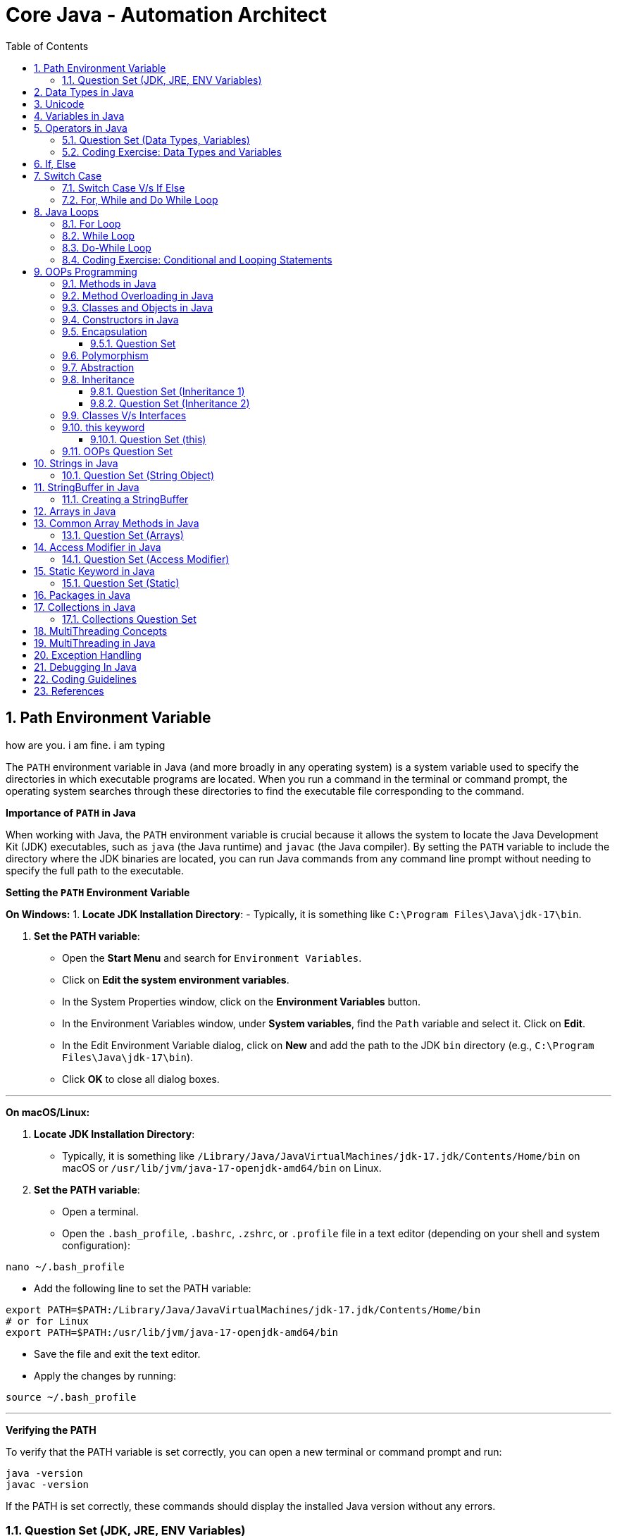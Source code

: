 = Core Java - Automation Architect
:toc: right
:toclevels: 5
:sectnums: 5

##############################################

== Path Environment Variable

how are you. i am fine. i am typing


The `PATH` environment variable in Java (and more broadly in any operating system) is a system variable used to specify the directories in which executable programs are located. When you run a command in the terminal or command prompt, the operating system searches through these directories to find the executable file corresponding to the command.

*Importance of `PATH` in Java*

When working with Java, the `PATH` environment variable is crucial because it allows the system to locate the Java Development Kit (JDK) executables, such as `java` (the Java runtime) and `javac` (the Java compiler). By setting the `PATH` variable to include the directory where the JDK binaries are located, you can run Java commands from any command line prompt without needing to specify the full path to the executable.

*Setting the `PATH` Environment Variable*

*On Windows:*
1. *Locate JDK Installation Directory*:
- Typically, it is something like `C:\Program Files\Java\jdk-17\bin`.

2. *Set the PATH variable*:
- Open the *Start Menu* and search for `Environment Variables`.
- Click on *Edit the system environment variables*.
- In the System Properties window, click on the *Environment Variables* button.
- In the Environment Variables window, under *System variables*, find the `Path` variable and select it. Click on *Edit*.
- In the Edit Environment Variable dialog, click on *New* and add the path to the JDK `bin` directory (e.g., `C:\Program Files\Java\jdk-17\bin`).
- Click *OK* to close all dialog boxes.

---

*On macOS/Linux:*

1. *Locate JDK Installation Directory*:
- Typically, it is something like `/Library/Java/JavaVirtualMachines/jdk-17.jdk/Contents/Home/bin` on macOS or `/usr/lib/jvm/java-17-openjdk-amd64/bin` on Linux.

2. *Set the PATH variable*:
- Open a terminal.
- Open the `.bash_profile`, `.bashrc`, `.zshrc`, or `.profile` file in a text editor (depending on your shell and system configuration):
```sh
nano ~/.bash_profile
```
- Add the following line to set the PATH variable:
```sh
export PATH=$PATH:/Library/Java/JavaVirtualMachines/jdk-17.jdk/Contents/Home/bin
# or for Linux
export PATH=$PATH:/usr/lib/jvm/java-17-openjdk-amd64/bin
```
- Save the file and exit the text editor.
- Apply the changes by running:
```sh
source ~/.bash_profile
```

---

*Verifying the PATH*

To verify that the PATH variable is set correctly, you can open a new terminal or command prompt and run:
----
java -version
javac -version
----
If the PATH is set correctly, these commands should display the installed Java version without any errors.

=== Question Set (JDK, JRE, ENV Variables)

1. *What does the PATH environment variable do?*
- A) Specifies the maximum memory allocation for the operating system.
- B) Stores the location of executables to be used from the command line.
- C) Defines the network configuration settings.
- D) Sets the default file permissions.

2. *What is the primary purpose of the CLASSPATH environment variable in Java?*
- A) To specify the maximum heap size for Java applications.
- B) To locate the Java Development Kit (JDK).
- C) To locate the classes and libraries required by Java programs.
- D) To store the user’s personal settings for Java applications.

3. *Which of the following statements about bytecode is correct?*
- A) Bytecode is the machine code for the Java Virtual Machine (JVM).
- B) Bytecode is the source code written by the programmer.
- C) Bytecode is the binary code executed directly by the operating system.
- D) Bytecode is used only for JavaScript programs.

4. *What is included in the Java Development Kit (JDK)?*
- A) Only the Java Runtime Environment (JRE).
- B) The JRE, development tools, and libraries for Java development.
- C) Only the Java Virtual Machine (JVM).
- D) Only the Java API documentation.

5. *What is the role of the Java Runtime Environment (JRE)?*
- A) To compile Java source code into bytecode.
- B) To provide libraries, Java Virtual Machine (JVM), and other components to run Java applications.
- C) To develop and debug Java applications.
- D) To edit Java source code files.

##############################################

== Data Types in Java

image::java-data-types.png[]
---

*Primitive Data Types*

1. *byte*:
- Example: `byte b = 100;`
- Range: -128 to 127

2. *short*:
- Example: `short s = 10000;`
- Range: -32,768 to 32,767

3. *int*:
- Example: `int i = 100000;`
- Range: -2^31 to 2^31-1

4. *long*:
- Example: `long l = 100000L;`
- Range: -2^63 to 2^63-1

5. *float*:
- Example: `float f = 234.5f;`
- Range: Approximately ±3.40282347E+38F (6-7 significant decimal digits)

6. *double*:
- Example: `double d = 123.4;`
- Range: Approximately ±1.79769313486231570E+308 (15 significant decimal digits)

7. *char*:
- Example: `char c = 'A';`
- Range: 0 to 65,535 (unsigned)

8. *boolean*:
- Example: `boolean b = true;`
- Values: `true` or `false`

[source, java]
----
public class PrimitiveDataTypes {
    public static void main(String[] args) {
        // byte example
        byte byteVar = 100;
        System.out.println("byte value: " + byteVar);

        // short example
        short shortVar = 10000;
        System.out.println("short value: " + shortVar);

        // int example
        int intVar = 100000;
        System.out.println("int value: " + intVar);

        // long example
        long longVar = 100000L;
        System.out.println("long value: " + longVar);

        // float example
        float floatVar = 234.5f;
        System.out.println("float value: " + floatVar);

        // double example
        double doubleVar = 123.4;
        System.out.println("double value: " + doubleVar);

        // char example
        char charVar = 'A';
        System.out.println("char value: " + charVar);

        // boolean example
        boolean booleanVar = true;
        System.out.println("boolean value: " + booleanVar);
    }
}

----





== Unicode

[source, java]
----
public class UnicodeExample {
    public static void main(String[] args) {
        // Initializing Unicode characters using their code points
        char letterA = '\u0041'; // Unicode for 'A'
        char letterB = '\u0042'; // Unicode for 'B'
        char smileyFace = '\u263A'; // Unicode for '☺'

        // Printing Unicode characters
        System.out.println("Unicode Character \\u0041: " + letterA);
        System.out.println("Unicode Character \\u0042: " + letterB);
        System.out.println("Unicode Character \\u263A: " + smileyFace);

        // Printing Unicode code points
        System.out.println("Code Point of " + letterA + ": " + (int) letterA);
        System.out.println("Code Point of " + letterB + ": " + (int) letterB);
        System.out.println("Code Point of " + smileyFace + ": " + (int) smileyFace);

        // Using Unicode characters in strings
        String greeting = "Hello " + letterA + letterB + smileyFace + "!";
        System.out.println(greeting);

        // Unicode characters in a loop
        System.out.println("Looping through Unicode characters:");
        for (char ch = '\u0041'; ch <= '\u0045'; ch++) {
            System.out.println("Unicode Character: " + ch + " Code Point: " + (int) ch);
        }
    }
}

----

---

*Non-Primitive Data Types*

1. *String*:
- Example: `String str = "Hello, World!";`
- Strings are sequences of characters.

2. *Array*:
- Example: `int[] arr = {1, 2, 3, 4, 5};`
- Arrays can hold multiple values of the same type.

3. *Class*:

4. *Interface*:

5. *Enum*:

== Variables in Java

In Java, a variable is a container that holds data that can be changed during the execution of a program. Variables are fundamental to Java programming and are used to store information that your Java program manipulates. Each variable in Java has a specific type, which determines the size and layout of the variable's memory, the range of values that can be stored within that memory, and the set of operations that can be applied to the variable.

*Types of Variables in Java*

1. *Local Variables*:
- Declared inside a method, constructor, or block.
- Scope is limited to the block in which they are declared.
- Must be initialized before use.

2. *Instance Variables* (Non-static Fields):
- Declared inside a class but outside any method.
- Each instance of the class has its own copy of the variable.
- Initialized to default values if not explicitly initialized.

3. *Class Variables* (Static Fields):
- Declared with the `static` keyword inside a class but outside any method.
- Shared among all instances of the class.
- Initialized to default values if not explicitly initialized.


Here is an example illustrating different types of variables:

[source, java]
----
public class VariablesExample {
    // Instance variable
    int instanceVar;

    // Class variable (static variable)
    static int staticVar;

    public void methodExample() {
        // Local variable
        int localVar = 10;

        System.out.println("Local variable: " + localVar);
        System.out.println("Instance variable: " + instanceVar);
        System.out.println("Static variable: " + staticVar);
    }

    public static void main(String[] args) {
        // Create an instance of VariablesExample
        VariablesExample example = new VariablesExample();

        // Access instance variable
        example.instanceVar = 5;

        // Access static variable
        VariablesExample.staticVar = 20;

        // Call method to demonstrate local variable
        example.methodExample();
    }
}
----

##############################################

== Operators in Java

In Java, operators are special symbols that perform specific operations on one, two, or three operands, and then return a result. Here are the different types of operators in Java:

*1. Arithmetic Operators*

Used for performing basic arithmetic operations.

[source,java]
----
public class ArithmeticOperatorsDemo {
    public static void main(String[] args) {
        // Define variables
        int a = 15;
        int b = 4;

        // Addition
        int addition = a + b;
        System.out.println("Addition: " + a + " + " + b + " = " + addition);

        // Subtraction
        int subtraction = a - b;
        System.out.println("Subtraction: " + a + " - " + b + " = " + subtraction);

        // Multiplication
        int multiplication = a * b;
        System.out.println("Multiplication: " + a + " * " + b + " = " + multiplication);

        // Division
        int division = a / b;
        System.out.println("Division: " + a + " / " + b + " = " + division);

        // Modulus
        int modulus = a % b;
        System.out.println("Modulus: " + a + " % " + b + " = " + modulus);

        // Handling division by zero
        int zeroDivisor = 0;
        try {
            int result = a / zeroDivisor;
            System.out.println("Division by zero: " + result);
        } catch (ArithmeticException e) {
            System.out.println("Error: Division by zero is not allowed.");
        }
    }
}
----

################################################################################

---

*2. Unary Operators*

Used with only one operand.

[source,java]
----
public class UnaryOperatorsDemo {
    public static void main(String[] args) {
        // Initialize variables
        int a = 10;
        int b = -5;
        boolean flag = true;

        // Unary Plus
        int unaryPlus = +a;
        System.out.println("Unary Plus: " + unaryPlus);

        // Unary Minus
        int unaryMinus = -b;
        System.out.println("Unary Minus: " + unaryMinus);

        // Increment (Pre and Post)
        System.out.println("Pre-Increment: " + (++a));
        System.out.println("Post-Increment: " + (a++));

        // Decrement (Pre and Post)
        System.out.println("Pre-Decrement: " + (--b));
        System.out.println("Post-Decrement: " + (b--));

        // Logical NOT
        boolean notFlag = !flag;
        System.out.println("Logical NOT: " + notFlag);
    }
}

----

################################################################################

---

*3. Assignment Operators*
Used to assign values to variables.

[source,java]
----
public class AssignmentOperatorsDemo {
    public static void main(String[] args) {
        int a = 10;
        int b = 5;

        // Simple assignment
        int c = a;
        System.out.println("Simple assignment: c = " + c);

        // Addition assignment
        c += b;
        System.out.println("Addition assignment: c += b -> c = " + c);

        // Subtraction assignment
        c -= b;
        System.out.println("Subtraction assignment: c -= b -> c = " + c);

        // Multiplication assignment
        c *= b;
        System.out.println("Multiplication assignment: c *= b -> c = " + c);

        // Division assignment
        c /= b;
        System.out.println("Division assignment: c /= b -> c = " + c);

        // Modulus assignment
        c %= b;
        System.out.println("Modulus assignment: c %= b -> c = " + c);
    }
}

----


################################################################################

---

*4. Relational Operators*
Used to compare two values.

[source,java]
----
public class RelationalOperatorsDemo {
    public static void main(String[] args) {
        int a = 10;
        int b = 5;
        int c = 10;

        // Equal to
        System.out.println("a == b: " + (a == b));
        System.out.println("a == c: " + (a == c));

        // Not equal to
        System.out.println("a != b: " + (a != b));
        System.out.println("a != c: " + (a != c));

        // Greater than
        System.out.println("a > b: " + (a > b));
        System.out.println("a > c: " + (a > c));

        // Less than
        System.out.println("a < b: " + (a < b));
        System.out.println("a < c: " + (a < c));

        // Greater than or equal to
        System.out.println("a >= b: " + (a >= b));
        System.out.println("a >= c: " + (a >= c));

        // Less than or equal to
        System.out.println("a <= b: " + (a <= b));
        System.out.println("a <= c: " + (a <= c));
    }
}

----


################################################################################

---

*5. Logical Operators*
Used to perform logical operations on boolean expressions.


[source,java]
----
public class LogicalOperatorsDemo {
    public static void main(String[] args) {
        boolean a = true;
        boolean b = false;

        // Logical AND
        System.out.println("a && b: " + (a && b));

        // Logical OR
        System.out.println("a || b: " + (a || b));

        // Logical NOT
        System.out.println("!a: " + (!a));
        System.out.println("!b: " + (!b));
    }
}
----


################################################################################

---

*6. Ternary Operator*
Also known as the conditional operator, it is used to decide which value to assign to a variable based on a boolean condition.

[source,java]
----
public class TernaryOperatorDemo {
    public static void main(String[] args) {
        int a = 10;
        int b = 5;

        // Ternary operator
        int max = (a > b) ? a : b;
        System.out.println("Max of a and b: " + max);

        int min = (a < b) ? a : b;
        System.out.println("Min of a and b: " + min);

        boolean isEqual = (a == b) ? true : false;
        System.out.println("a equals b: " + isEqual);
    }
}

----


=== Question Set (Data Types, Variables)


*Question 1: Java Data Types*

*Which of the following is not a primitive data type in Java?*

A. int

B. boolean

C. String

D. char

.Click Here For Answer
[%collapsible]
====
*The answer is* `C`
====

*Question 2: Unicode in Java*

*What is the range of Unicode values in Java?*

A. 0 to 65535

B. 0 to 32767

C. 0 to 2147483647

D. 0 to 1114111

.Click Here For Answer
[%collapsible]
====
*The answer is* `A`
====

*Question 3: Variables in Java*

*Which of the following statements is correct about variable declaration and initialization in Java?*

A. int a; a = 5;

B. int a = 5;

C. a = 5; int a;

D. Both A and B

.Click Here For Answer
[%collapsible]
====
*The answer is* `D`
====

*Question 4: Operators in Java*

*What will be the output of the following code?*

[source,java]
----

public class Main {
    public static void main(String[] args) {
    int a = 10;
    int b = 5;
    System.out.println(a / b);
    }
}

----

A. 0

B. 2

C. 2.0

D. 10.0

.Click Here For Answer
[%collapsible]
====
*The answer is* `C`
====


*Question 5: Java Data Types*

*Which of the following statements is true about the `char` data type in Java?*

A. It is a 16-bit signed integer.

B. It is a 32-bit unsigned integer.

C. It is a 16-bit unsigned integer.

D. It is a 32-bit signed integer.

.Click Here For Answer
[%collapsible]
====
*The answer is* `C`
====

##############################################

=== Coding Exercise: Data Types and Variables

*Objective:*

The goal of this exercise is to test your understanding of Java data types, including both primitive and reference types, and your ability to work with variables.

*Problem Statement:*

1. *Primitive Data Types*
- Create a Java class named `PrimitiveDataTypes`.
- Declare variables of the following primitive data types: `int`, `double`, `char`, and `boolean`.
- Assign appropriate values to each variable.
- Write a method `displayPrimitives()` that prints the values of these variables to the console.

2. *Reference Data Types*
- Create a Java class named `ReferenceDataTypes`.
- Declare variables of the following reference data types: `String`, `Array`, and a custom class type `Person` (which you will define).
- Assign appropriate values to each variable.
- Write a method `displayReferences()` that prints the values of these variables to the console.

3. *Custom Class: Person*
- Create a custom class named `Person` with the following attributes: `name` (String), `age` (int).
- Include a constructor to initialize these attributes.
- Override the `toString()` method to provide a string representation of a `Person` object.

*Instructions:*

*Task:*

1. Implement the classes `PrimitiveDataTypes`, `Person`, and `ReferenceDataTypes` as described above.
2. Compile and run the `PrimitiveDataTypes` and `ReferenceDataTypes` classes to ensure they work as expected.
3. Ensure that all the values are printed correctly to the console.

---

This exercise will help you demonstrate your understanding of both primitive and reference data types in Java, along with basic object-oriented programming concepts.

##############################################

== If, Else

`if-else if` statements in Java are used to execute specific blocks of code based on multiple conditions. They are commonly used for:

1. *Decision Making:* To make decisions and perform actions based on different conditions.
2. *Validations:* To check and validate user inputs or data.
3. *Branching Logic:* To handle different scenarios in code execution, such as in algorithms or business logic.

[source,java]
----
public class Main {
    public static void main(String[] args) {
        int number = 10;

        if (number > 0) {
            System.out.println("The number is positive.");
        } else if (number < 0) {
            System.out.println("The number is negative.");
        } else {
            System.out.println("The number is zero.");
        }
    }
}
----

== Switch Case

[source, java]
----
public class Main {
    public static void main(String[] args) {
        int day = 3;
        String dayName;

        switch (day) {
            case 1:
                dayName = "Monday";
                break;
            case 2:
                dayName = "Tuesday";
                break;
            case 3:
                dayName = "Wednesday";
                break;
            case 4:
                dayName = "Thursday";
                break;
            case 5:
                dayName = "Friday";
                break;
            case 6:
                dayName = "Saturday";
                break;
            case 7:
                dayName = "Sunday";
                break;
            default:
                dayName = "Invalid day";
                break;
        }

        System.out.println("The day is: " + dayName);
    }
}

----

=== Switch Case V/s If Else

Choosing between `switch-case` and `if-else` in Java depends on the specific use case and the nature of the conditions you need to evaluate. Here are some guidelines to help decide when to use each:

*Use `switch-case` When:*

1. *Multiple Discrete Values:*
- You have a variable that you need to compare against several discrete constant values (e.g., integers, enums, characters, or strings).
- Example: Days of the week, menu options, or status codes.

2. *Readability and Maintainability:*
- The code becomes more readable and maintainable when dealing with many possible values.
- `switch-case` provides a cleaner and more organized structure for handling multiple branches.

3. *Performance:*
- `switch-case` can be more efficient than `if-else` when there are many branches because it can use a jump table for constant values, whereas `if-else` evaluates conditions sequentially.

*Use `if-else` When:*
1. *Range of Values:*
- You need to evaluate conditions based on ranges or complex logical expressions.
- Example: Checking if a number is within a certain range or combining multiple conditions.

2. *Boolean Conditions:*
- Your conditions are boolean expressions that do not compare against discrete constant values.
- Example: Checking conditions like `x > 10 && y < 5`.

3. *Complex Conditions:*
- You have complex conditions that cannot be simplified to discrete values.
- Example: Conditions involving multiple variables and logical operators.

*Examples:*


[source,java]
----
public class Main {
    public static void main(String[] args) {
int option = 2;

switch (option) {
    case 1:
        System.out.println("Option 1 selected");
        break;
    case 2:
        System.out.println("Option 2 selected");
        break;
    case 3:
        System.out.println("Option 3 selected");
        break;
    default:
        System.out.println("Invalid option");
        break;
    }
}
}
----


[source,java]
----

public class Main {
    public static void main(String[] args) {


int number = 45;

if (number > 0 && number <= 10) {
    System.out.println("Number is between 1 and 10");
} else if (number > 10 && number <= 20) {
    System.out.println("Number is between 11 and 20");
} else if (number > 20 && number <= 30) {
    System.out.println("Number is between 21 and 30");
} else {
    System.out.println("Number is out of range");
}
}
}
----

In summary, use `switch-case` for comparing a single variable against multiple constant values for better readability and potential performance benefits. Use `if-else` for complex conditions, ranges, or when boolean expressions are involved.


=== For, While and Do While Loop

== Java Loops

=== For Loop

[source, java]
----
public class Main {
    public static void main(String[] args) {
        for (int i = 0; i < 5; i++) {
            System.out.println("i = " + i);
        }
    }
}
----

This code demonstrates a `for` loop in Java. It initializes an integer `i` to 0, checks if `i` is less than 5, and increments `i` by 1 after each iteration. The loop prints the value of `i` during each iteration.

=== While Loop

[source, java]
----
public class Main {
    public static void main(String[] args) {
        int i = 0;
        while (i < 5) {
            System.out.println("i = " + i);
            i++;
        }
    }
}
----

This code demonstrates a `while` loop in Java. It initializes an integer `i` to 0 and continues looping as long as `i` is less than 5. The loop prints the value of `i` and then increments `i` by 1 during each iteration.

=== Do-While Loop

[source, java]
----
public class Main {
    public static void main(String[] args) {
        int i = 0;
        do {
            System.out.println("i = " + i);
            i++;
        } while (i < 5);
    }
}
----

This code demonstrates a `do-while` loop in Java. It initializes an integer `i` to 0 and executes the loop body at least once, regardless of the condition. The loop prints the value of `i` and then increments `i` by 1. After the loop body, it checks if `i` is less than 5 before repeating.

##############################################


=== Coding Exercise: Conditional and Looping Statements

*Objective*

The goal of this exercise is to test your understanding of Java conditional statements (`if-else`, `switch`) and looping statements (`for`, `while`, `do-while`).

*Problem Statement:*

1. *Conditional Statements*

- Create a Java class named `ConditionalStatements`.
- Implement a method `checkNumber(int number)` that:
- Uses an `if-else` statement to check if the number is positive, negative, or zero and prints the result.
- Uses a `switch` statement to check if the number is 1, 2, 3, or another value and prints a corresponding message.

2. *Looping Statements*

- Create a Java class named `LoopingStatements`.
- Implement the following methods:
- `printNumbersForLoop(int n)`: Uses a `for` loop to print numbers from 1 to `n`.
- `printNumbersWhileLoop(int n)`: Uses a `while` loop to print numbers from 1 to `n`.
- `printNumbersDoWhileLoop(int n)`: Uses a `do-while` loop to print numbers from 1 to `n`.


*Task:*

1. Implement the classes `ConditionalStatements` and `LoopingStatements` as described above.
2. Compile and run the `ConditionalStatements` and `LoopingStatements` classes to ensure they work as expected.
3. Ensure that the appropriate messages and numbers are printed to the console.

---

This exercise will help you demonstrate your understanding of conditional and looping statements in Java.

##############################################



== OOPs Programming

=== Methods in Java

Methods in Java are blocks of code that perform a specific task and can be called upon to execute that task. Methods help in reusing code and organizing the program into smaller, manageable sections. A method typically includes a name, a return type, parameters (if any), and a body.

[source, java]
----
public class Calculator {
    // Method to add two numbers
    public int add(int a, int b) {
        return a + b;
    }

    // Method to subtract two numbers
    public int subtract(int a, int b) {
        return a - b;
    }

    // Method to multiply two numbers
    public int multiply(int a, int b) {
        return a * b;
    }

    // Method to divide two numbers
    public double divide(int a, int b) {
        if (b != 0) {
            return (double) a / b;
        } else {
            System.out.println("Division by zero is not allowed.");
            return 0;
        }
    }
}
----

This code defines a `Calculator` class with four methods: `add`, `subtract`, `multiply`, and `divide`. Each method performs a basic arithmetic operation.

*Using Methods*

[source, java]
----
public class Main {
    public static void main(String[] args) {
        // Creating an object of the Calculator class
        Calculator calculator = new Calculator();

        // Calling methods on the calculator object
        int sum = calculator.add(10, 5);
        int difference = calculator.subtract(10, 5);
        int product = calculator.multiply(10, 5);
        double quotient = calculator.divide(10, 5);

        // Printing the results
        System.out.println("Sum: " + sum);
        System.out.println("Difference: " + difference);
        System.out.println("Product: " + product);
        System.out.println("Quotient: " + quotient);
    }
}
----

In this code, we create an object `calculator` of the `Calculator` class and call its methods (`add`, `subtract`, `multiply`, and `divide`) to perform arithmetic operations. The results are then printed to the console.

*Explanation*

* *Method Definition*: A method is defined within a class and includes the method's return type, name, parameters, and body.
* *Return Type*: Specifies the type of value the method returns. If the method does not return any value, the return type is `void`.
* *Method Name*: A unique identifier for the method, used to call the method.
* *Parameters*: Inputs to the method, enclosed in parentheses. Methods can have zero or more parameters.
* *Method Body*: The block of code that defines what the method does. Enclosed in curly braces `{}`.
* *Calling a Method*: To execute a method, we create an object of the class containing the method and call the method using the object.

##############################################

*Method Calling*

[source, java]
----
public class Main {
    public static void main(String[] args) {
        Main mainObj = new Main();
        mainObj.greet("Alice");
    }

    // Method to greet a person
    public void greet(String name) {
        System.out.println("Hello, " + name + "!");
    }
}
----


=== Method Overloading in Java

Method overloading in Java allows a class to have more than one method with the same name, but different parameters. These methods can have different numbers of parameters or different types of parameters. The main advantage of method overloading is that it increases the readability of the program.

*Method Overloading Example*

[source, java]
----
public class MathOperations {
    // Method to add two integers
    public int add(int a, int b) {
        return a + b;
    }

    // Overloaded method to add three integers
    public int add(int a, int b, int c) {
        return a + b + c;
    }

    // Overloaded method to add two double values
    public double add(double a, double b) {
        return a + b;
    }
}
----

This code defines a `MathOperations` class with three overloaded `add` methods:

* The first method adds two integers.
* The second method adds three integers.
* The third method adds two double values.

*Using Overloaded Methods*

[source, java]
----
public class Main {
    public static void main(String[] args) {
        // Creating an object of the MathOperations class
        MathOperations math = new MathOperations();

        // Calling the overloaded add methods
        int sum1 = math.add(5, 10);          // Calls the first add method
        int sum2 = math.add(5, 10, 15);      // Calls the second add method
        double sum3 = math.add(5.5, 10.5);   // Calls the third add method

        // Printing the results
        System.out.println("Sum1: " + sum1);
        System.out.println("Sum2: " + sum2);
        System.out.println("Sum3: " + sum3);
    }
}
----

In this code, we create an object `math` of the `MathOperations` class and call the overloaded `add` methods. Each call to the `add` method resolves to the appropriate method based on the number and type of arguments passed.

*Explanation*

* *Method Overloading*: Allows a class to have multiple methods with the same name but different parameters.
* *Different Parameters*: Methods can differ in the number of parameters or the types of parameters.
* *First add Method*: Takes two integers as parameters and returns their sum.
* *Second add Method*: Takes three integers as parameters and returns their sum.
* *Third add Method*: Takes two double values as parameters and returns their sum.
* *Calling Overloaded Methods*: When calling an overloaded method, Java determines which method to invoke based on the arguments passed.


##############################################

=== Classes and Objects in Java

In Java, a class is a blueprint for creating objects. A class defines the properties (attributes) and behaviors (methods) that the objects created from the class can have. An object is an instance of a class.

*Class Definition*

[source, java]
----
public class Car {
    // Attributes (properties)
    String color;
    String model;
    int year;

    // Constructor
    public Car(String color, String model, int year) {
        this.color = color;
        this.model = model;
        this.year = year;
    }

    // Method (behavior)
    public void displayDetails() {
        System.out.println("Color: " + color);
        System.out.println("Model: " + model);
        System.out.println("Year: " + year);
    }
}
----

This code defines a `Car` class with three attributes: `color`, `model`, and `year`. It includes a constructor to initialize these attributes and a method `displayDetails` to print the car's details.

*Creating Objects*

[source, java]
----
public class Main {
    public static void main(String[] args) {
        // Creating an object of the Car class
        Car car1 = new Car("Red", "Toyota", 2021);

        // Accessing object methods
        car1.displayDetails();
    }
}
----

In this code, we create an object `car1` of the `Car` class by calling the constructor with specific values for `color`, `model`, and `year`. We then call the `displayDetails` method on the `car1` object to print its details.

*Explanation*

* *Class*: The `Car` class is a blueprint that defines what a car object should have (attributes) and what it can do (methods).
* *Attributes*: `color`, `model`, and `year` are properties of the `Car` class.
* *Constructor*: The `Car` constructor initializes the attributes when a new car object is created.
* *Method*: `displayDetails` is a behavior that prints the car's details.
* *Object*: `car1` is an instance of the `Car` class with specific values for its attributes.


##############################################

=== Constructors in Java

A constructor in Java is a special method used to initialize objects. It is called when an object of a class is created. Constructors have the same name as the class and do not have a return type.

*Constructor Definition*

[source, java]
----
public class Car {
    // Attributes (properties)
    String color;
    String model;
    int year;

    // Constructor
    public Car(String color, String model, int year) {
        this.color = color;
        this.model = model;
        this.year = year;
    }

    // Method to display car details
    public void displayDetails() {
        System.out.println("Color: " + color);
        System.out.println("Model: " + model);
        System.out.println("Year: " + year);
    }
}
----

This code defines a `Car` class with three attributes: `color`, `model`, and `year`. It includes a constructor to initialize these attributes and a method `displayDetails` to print the car's details.

*Using Constructors*

[source, java]
----
public class Main {
    public static void main(String[] args) {
        // Creating an object of the Car class using the constructor
        Car car1 = new Car("Red", "Toyota", 2021);

        // Accessing object methods
        car1.displayDetails();
    }
}
----

In this code, we create an object `car1` of the `Car` class by calling the constructor with specific values for `color`, `model`, and `year`. We then call the `displayDetails` method on the `car1` object to print its details.

*Explanation*

* *Constructor*: A special method used to initialize objects. It has the same name as the class and no return type.
* *Attributes*: Properties of the class, such as `color`, `model`, and `year` in the `Car` class.
* *Initializing Attributes*: The constructor initializes the attributes when a new object is created.
* *Creating Objects*: When creating an object, the constructor is called with the specified parameters to initialize the object's attributes.
* *Calling Methods*: After creating an object, you can call its methods to perform actions, such as displaying details.

=== Encapsulation

==== Question Set

Here are two basic objective Java interview questions on encapsulation:

* *Which concept of Object-Oriented Programming is used to restrict access to the data in a class?*

    A. Inheritance
    
    B. Encapsulation
    
    C. Polymorphism
    
    D. Abstraction

.Click Here For Answer
[%collapsible]
====
*The answer is* `B. Encapsulation`
====

---

* *What will be the output of the following code?*

[source, java]
----
public class Main {
    public static void main(String[] args) {
        Employee emp = new Employee();
        emp.setName("John");
        System.out.println(emp.getName());
    }
}

class Employee {
    private String name;

    public String getName() {
        return name;
    }

    public void setName(String name) {
        this.name = name;
    }
}
----

.Click Here For Answer
[%collapsible]
====
*The answer is* `John`
====

---

=== Polymorphism

=== Abstraction

=== Inheritance

*Inheritance* in Java is a mechanism that allows one class to acquire the properties (fields) and behaviors (methods) of another class. It promotes code reusability and establishes a parent-child relationship between classes. The class that inherits is called the *subclass* (child class), and the class being inherited from is called the *superclass* (parent class).

---

[source, java]
----
class Vehicle {
    void start() {
        System.out.println("Vehicle is starting");
    }
}

class Car extends Vehicle {
    void honk() {
        System.out.println("Car is honking");
    }
}

public class Main {
    public static void main(String[] args) {
        Car myCar = new Car();
        myCar.start();  // Inherited method from Vehicle
        myCar.honk();   // Method specific to Car
    }
}
----

Explanation:
*Inheritance* allows a class to acquire properties and methods of another class. In this example:

* The `Vehicle` class is the *parent class* (superclass) with a method `start()`.
* The `Car` class *inherits* from the `Vehicle` class using the `extends` keyword.
* The `Car` class has its own method `honk()`.
* In the `Main` class, an object of `Car` is created, and calling `myCar.start()` executes the inherited method from the `Vehicle` class. The `myCar.honk()` method is specific to the `Car` class.

---

[source, java]
----
class Animal {
    void sound() {
        System.out.println("Animal makes a sound");
    }
}

class Dog extends Animal {
    @Override
    void sound() {
        System.out.println("Dog barks");
    }
}

public class Main {
    public static void main(String[] args) {
        Dog myDog = new Dog();
        myDog.sound();
    }
}
----

Explanation:
*Inheritance* allows a class to acquire properties and methods of another class. In this example:

* The `Animal` class is the *parent class* (superclass) with a method `sound()`.
* The `Dog` class *inherits* from the `Animal` class using the `extends` keyword, making it a *child class* (subclass).
* The `Dog` class *overrides* the `sound()` method to provide a more specific implementation.
* In the `Main` class, an object of `Dog` is created, and calling `myDog.sound()` outputs `Dog barks`, showcasing method overriding in inheritance.

==== Question Set (Inheritance 1)

Here are 5 basic objective Java interview questions on inheritance:

*Which keyword is used to inherit a class in Java?*

.Click Here For Answer
[%collapsible]
====
The answer is `extends`.
====

*Can a Java class be inherited by multiple classes?*

.Click Here For Answer
[%collapsible]
====
The answer is *Yes*, a class can be inherited by multiple classes (each class can inherit from a single superclass).
====

*What type of relationship does inheritance represent?*

.Click Here For Answer
[%collapsible]
====
The answer is *"is-a"* relationship.
====

*What is the immediate parent class of a class in Java?*

.Click Here For Answer
[%collapsible]
====
The answer is `Object` class
====

==== Question Set (Inheritance 2)

Here are 2 basic assignment questions on inheritance in Java:

* Create a Java program where you define a `Person` class with properties like `name` and `age`. Then, create a `Student` class that inherits from the `Person` class and adds a property for `grade`. Demonstrate how to create an object of the `Student` class and access properties from both the `Person` and `Student` classes.

* Define a base class `Employee` with a method `work()` that prints a general message. Create a subclass `Manager` that adds a `teamSize` property. In the main method, create an instance of the `Manager` class and demonstrate inheritance by calling the `work()` method and accessing the `teamSize` property.

=== Classes V/s Interfaces


[source, java]
----
abstract class Animal {
    abstract void sound();

    void eat() {
        System.out.println("Eating...");
    }
}

interface Pet {
    void play();
}

class Dog extends Animal implements Pet {
    @Override
    void sound() {
        System.out.println("Barking...");
    }

    @Override
    public void play() {
        System.out.println("Playing fetch...");
    }
}

public class Main {
    public static void main(String[] args) {
        Dog dog * new Dog();
        dog.sound();
        dog.eat();
        dog.play();
    }
}
----

*Explanation:*

* The code demonstrates the use of an abstract class `Animal` and an interface `Pet`.
* The `Animal` class contains an abstract method `sound()` and a concrete method `eat()`.
* The `Pet` interface declares a method `play()`.
* The `Dog` class extends `Animal` and implements `Pet`, providing implementations for the `sound()` and `play()` methods.
* In the `Main` class, a `Dog` object is created and its methods are called to show the behavior of both the abstract class and interface functionalities.

---

*When to Use Abstract Class:*

* Use an abstract class when you want to provide a common base for a group of related classes with shared code.
* If you need to define methods with default behavior that can be inherited and overridden by subclasses.
* When your classes share a common state or member variables that you want to define once in the base class.
* Abstract classes are useful when you expect future changes to your base class, as you can add new methods without breaking existing implementations.

*When to Use Interface:*

* Use an interface when you want to define a contract for what a class should do, without specifying how it should do it.
* Interfaces are ideal when you want multiple classes to implement common functionality, even if they are not related by inheritance.
* If you need to achieve multiple inheritance, as Java allows a class to implement multiple interfaces but not extend multiple classes.
* Interfaces are preferable for defining capabilities that can be shared across unrelated classes, like `Comparable`, `Serializable`, etc.

*Summary:*

* Abstract classes are best when you need shared behavior among related classes.
* Interfaces are better when you want to define a common contract for unrelated classes.

=== this keyword

Here is an example demonstrating the use of the `this` keyword in Java:

[source, java]
----
class Person {
    private String name;
    private int age;

    // Constructor using 'this' to distinguish between instance variables and parameters
    public Person(String name, int age) {
        this.name * name;
        this.age * age;
    }

    // Method using 'this' to call another constructor
    public Person(String name) {
        this(name, 18);  // Calls the constructor with default age
    }

    // Method using 'this' to reference the current object
    public void displayInfo() {
        System.out.println("Name: " + this.name);
        System.out.println("Age: " + this.age);
    }

    // Method chaining using 'this'
    public Person updateAge(int newAge) {
        this.age * newAge;
        return this;
    }

    public static void main(String[] args) {
        Person person * new Person("John", 25);
        person.displayInfo();

        // Demonstrating method chaining using 'this'
        person.updateAge(30).displayInfo();
    }
}
----

*Explanation:*

* The `this` keyword is used in the constructor to differentiate between instance variables and constructor parameters with the same name.
* The `this` keyword is also used to call another constructor within the same class using `this(name, 18);`.
* The `this` keyword is used to reference the current object, allowing method chaining (e.g., `person.updateAge(30).displayInfo();`).
* In method `updateAge`, `this` is returned, enabling chaining of methods on the same object.

==== Question Set (this)

Here are 2 basic objective Java interview questions on the *this* keyword:

1. *What does the `this` keyword refer to in a class?*

.Click Here For Answer
[%collapsible]
====
The answer is *It refers to the current instance of the class.*
====

2. *Which of the following is a correct use of the `this` keyword in Java?*

[source, java]
----
public class Main {
    private int x;

    public Main(int x) {
        this.x = x;
    }
}
----

A. Assigning a parameter to the instance variable  
B. Referring to the superclass constructor  
C. Returning a new object of the class  
D. None of the above

.Click Here For Answer
[%collapsible]
====
The answer is *A. Assigning a parameter to the instance variable*
====

##############################################

=== OOPs Question Set

*Question 1*

Which of the following is the correct way to define a method in Java that returns an integer and takes two integer parameters?

A. `public void add(int a, int b) { return a + b; }`

B. `public int add(int a, int b) { return a + b; }`

C. `public int add(int a, int b) { return a.add(b); }`

D. `public void add(int a, int b) { return a + b; }`

.Click Here For Answer
[%collapsible]
====
The answer is B
====

*Question 2*

What is method overloading in Java?

A. Defining multiple methods in a class with the same name and same parameters.

B. Defining multiple methods in a class with different names and different parameters.

C. Defining multiple methods in a class with the same name but different parameters.

D. Defining multiple methods in a class with the same name and the same return type.

.Click Here For Answer
[%collapsible]
====
The answer is C
====

*Question 3*

Which statement is true about passing arguments to methods in Java?

A. Arguments are always passed by reference.

B. Arguments are always passed by value.

C. Primitive data types are passed by value, and objects are passed by reference.

D. Primitive data types are passed by reference, and objects are passed by value.

.Click Here For Answer
[%collapsible]
====
The answer is B
====

*Question 4*

What is the return type of a method that does not return any value?

A. `int`

B. `void`

C. `null`

D. `None`

.Click Here For Answer
[%collapsible]
====
The answer is B
====

##############################################

Yes, this concept is known as **method chaining**.

*Method Chaining*:

*Method chaining* is a programming pattern where multiple methods are called in a single statement, one after another, with each method returning an object (often the same object or a related one) that allows the next method in the chain to be called.

In your example:

- *`ClassA`'s methodA returns ClassB*, allowing you to call `methodB` from *ClassB*.
- *`ClassB`'s methodB returns ClassC*, allowing you to call `methodC` from *ClassC*.

This pattern is commonly used in many frameworks and libraries, such as:
- *Builders* (e.g., `StringBuilder` or fluent APIs in Java)
- *JPA* Criteria API
- *Streams* in Java 8+

It is also widely seen in JavaScript libraries (e.g., jQuery), and object-oriented programming languages like Python, Ruby, etc.

##############################################

== Strings in Java

A string in Java is a sequence of characters. Strings are used to store and manipulate text. They are objects of the `String` class, which is part of the `java.lang` package. In Java, strings are immutable, meaning that once a string is created, its value cannot be changed.

*Creating Strings*

There are several ways to create strings in Java:

[source, java]
----
public class Main {
    public static void main(String[] args) {
        // Creating strings using string literals
        String str1 = "Hello, World!";
        
        // Creating strings using the new keyword
        String str2 = new String("Hello, World!");


        // Displaying the strings
        System.out.println(str1);  // Output: Hello, World!
        System.out.println(str2);  // Output: Hello, World!
    }
}
----

*String Methods*

The `String` class provides various methods for manipulating strings. Here are some commonly used methods:

[source, java]
----
public class Main {
    public static void main(String[] args) {
        String str = "Hello, World!";

        // Length of the string
        int length = str.length();
        System.out.println("Length: " + length);  // Output: 13

        // Convert to uppercase
        String upperStr = str.toUpperCase();
        System.out.println("Uppercase: " + upperStr);  // Output: HELLO, WORLD!

        // Convert to lowercase
        String lowerStr = str.toLowerCase();
        System.out.println("Lowercase: " + lowerStr);  // Output: hello, world!

        // Substring
        String subStr = str.substring(7);
        System.out.println("Substring: " + subStr);  // Output: World!

        // Replace
        String replacedStr = str.replace("World", "Java");
        System.out.println("Replaced: " + replacedStr);  // Output: Hello, Java!

        // Concatenation
        String concatStr = str.concat(" How are you?");
        System.out.println("Concatenated: " + concatStr);  // Output: Hello, World! How are you?

        // Check equality
        boolean isEqual = str.equals("Hello, World!");
        System.out.println("Is Equal: " + isEqual);  // Output: true
    }
}
----

##############################################


=== Question Set (String Object)

* *Which method is used to compare two strings in Java for equality?*

.Click Here For Answer
[%collapsible]
====
*The answer is* `.equals()`
====

---

* *What will be the output of the following code?*

[source, java]
----
public class Main {
    public static void main(String[] args) {
        String str1 = "Hello";
        String str2 = "World";
        String result = str1.concat(str2);
        System.out.println(result);
    }
}
----

.Click Here For Answer
[%collapsible]
====
*The answer is* `HelloWorld`
====

---

* *Which of the following statements will create a new string object?*

    A. `String s = "Hello";`
    
    B. `String s = new String("Hello");`
    
    C. Both A and B
    
    D. None of the above

.Click Here For Answer
[%collapsible]
====
*The answer is* `C. Both A and B`
====

---

* *What will be the output of the following code?*

[source, java]
----
public class Main {
    public static void main(String[] args) {
        String str = "Java";
        str = str.concat(" Programming");
        System.out.println(str);
    }
}
----

.Click Here For Answer
[%collapsible]
====
*The answer is* `Java Programming`
====

---

* *Which of the following methods can be used to extract a substring from a string in Java?*

    A. `substring(int beginIndex)`
    
    B. `substring(int beginIndex, int endIndex)`
    
    C. Both A and B
    
    D. None of the above

.Click Here For Answer
[%collapsible]
====
*The answer is* `C. Both A and B`
====

---

== StringBuffer in Java

`StringBuffer` is a thread-safe, mutable sequence of characters. Unlike `String`, which is immutable, `StringBuffer` can be modified after it is created. This makes it a useful class for manipulating strings in a way that avoids creating many intermediate `String` objects.

=== Creating a StringBuffer

A `StringBuffer` can be created in several ways:

[source, java]
----
public class Main {
    public static void main(String[] args) {
        // Creating a StringBuffer with an initial capacity of 16 characters
        StringBuffer buffer1 = new StringBuffer();

        // Creating a StringBuffer with a specified initial capacity
        StringBuffer buffer2 = new StringBuffer(50);

        // Creating a StringBuffer with an initial string
        StringBuffer buffer3 = new StringBuffer("Hello, World!");

        // Appending text to a StringBuffer
        buffer3.append(" How are you?");
        System.out.println(buffer3);  // Output: Hello, World! How are you?

        // Inserting text into a StringBuffer
        buffer3.insert(13, " Java");
        System.out.println(buffer3);  // Output: Hello, World! Java How are you?

        // Reversing the contents of a StringBuffer
        buffer3.reverse();
        System.out.println(buffer3);  // Output: ?uoy era woH avaJ !dlroW ,olleH

        // Deleting a part of the StringBuffer
        buffer3.delete(0, 6);
        System.out.println(buffer3);  // Output: era woH avaJ !dlroW ,olleH

        // Replacing part of the StringBuffer
        buffer3.replace(4, 7, "are you");
        System.out.println(buffer3);  // Output: era are you avaJ !dlroW ,olleH

        // Converting StringBuffer to String
        String str = buffer3.toString();
        System.out.println(str);  // Output: era are you avaJ !dlroW ,olleH
    }
}
----



##############################################

== Arrays in Java

An array in Java is a container object that holds a fixed number of values of a single type. The length of an array is established when the array is created, and after creation, its length is fixed.

*Creating Arrays*

Arrays can be created and initialized in several ways:

[source, java]
----
public class Main {
    public static void main(String[] args) {
        // Declaring and initializing an array of integers
        int[] numbers = {1, 2, 3, 4, 5};

        // Declaring an array and then allocating memory for it
        String[] fruits = new String[3];
        fruits[0] = "Apple";
        fruits[1] = "Banana";
        fruits[2] = "Cherry";

        // Accessing array elements
        System.out.println("First number: " + numbers[0]);  // Output: 1
        System.out.println("First fruit: " + fruits[0]);    // Output: Apple

        // Length of an array
        System.out.println("Length of numbers array: " + numbers.length);  // Output: 5
        System.out.println("Length of fruits array: " + fruits.length);    // Output: 3

        // Iterating over an array using a for loop
        System.out.print("Numbers: ");
        for (int i = 0; i < numbers.length; i++) {
            System.out.print(numbers[i] + " ");
        }
        System.out.println();

        // Iterating over an array using a for-each loop
        System.out.print("Fruits: ");
        for (String fruit : fruits) {
            System.out.print(fruit + " ");
        }
        System.out.println();
    }
}
----

##############################################


Java provides a variety of methods for working with arrays. Here are some commonly used array methods and operations in Java:

== Common Array Methods in Java

1. *`Arrays.toString()`*: Converts an array to a string representation.

[source, java]
----
import java.util.Arrays;

public class ArrayExample {
    public static void main(String[] args) {
        int[] numbers = {1, 2, 3, 4, 5};
        System.out.println(Arrays.toString(numbers)); // Output: [1, 2, 3, 4, 5]
    }
}
----

2. *`Arrays.sort()`*: Sorts an array in ascending order.

[source, java]
----
import java.util.Arrays;

public class ArraySortExample {
    public static void main(String[] args) {
        int[] numbers = {5, 1, 4, 2, 3};
        Arrays.sort(numbers);
        System.out.println(Arrays.toString(numbers)); // Output: [1, 2, 3, 4, 5]
    }
}
----

4. *`Arrays.equals()`*: Compares two arrays for equality.

[source, java]
----
import java.util.Arrays;

public class ArrayEqualsExample {
    public static void main(String[] args) {
        int[] array1 = {1, 2, 3};
        int[] array2 = {1, 2, 3};
        System.out.println(Arrays.equals(array1, array2)); // Output: true
    }
}
----


##############################################


=== Question Set (Arrays)


*Exercise:*
Write a Java program to find the largest element in an array of integers.

*Example Input:*

int[] numbers = {3, 5, 7, 2, 8};


*Expected Output:*
The largest element is 8.

---

*Exercise:*

Write a Java program to reverse the elements of an array.

*Example Input:*

int[] numbers = {1, 2, 3, 4, 5};

*Expected Output:*
The reversed array is: {5, 4, 3, 2, 1}

---

*What is the default value of elements in an integer array in Java?*

A. 1
B. 0
C. Null
D. Undefined

.Click Here For Answer
[%collapsible]
====
The answer is *B. 0*
====

---

*Which of the following is the correct way to declare and initialize an array in Java?*

[source, java]
----
public class Main {
    public static void main(String[] args) {
        int[] arr = {1, 2, 3, 4, 5};
    }
}
----

A. `int arr[5] = {1, 2, 3, 4, 5};`
B. `int[] arr = new int[5] {1, 2, 3, 4, 5};`
C. `int[] arr = {1, 2, 3, 4, 5};`
D. `int arr[] = new int(5) {1, 2, 3, 4, 5};`

.Click Here For Answer
[%collapsible]
====
The answer is *C. int[] arr = {1, 2, 3, 4, 5};*
====

##############################################

== Access Modifier in Java

Access modifiers in Java define the scope of accessibility for classes, methods, and variables. There are four main types of access modifiers:

1. *public*: Accessible from any other class.
2. *private*: Accessible only within the declared class.
3. *protected*: Accessible within the same package and by subclasses.
4. *Default (no modifier)*: Accessible only within the same package.

Here are some examples for better understanding:


[source,java]
----
class AccessModifiersExample {

    // Public variable: Accessible from anywhere
    public String publicVar = "I am public";

    // Private variable: Accessible only within this class
    private String privateVar = "I am private";

    // Protected variable: Accessible within the same package and subclasses
    protected String protectedVar = "I am protected";

    // Default (no modifier) variable: Accessible only within the same package
    String defaultVar = "I am default";

    // Public method: Accessible from anywhere
    public void publicMethod() {
        System.out.println(publicVar);
    }

    // Private method: Accessible only within this class
    private void privateMethod() {
        System.out.println(privateVar);
    }

    // Protected method: Accessible within the same package and subclasses
    protected void protectedMethod() {
        System.out.println(protectedVar);
    }

    // Default (no modifier) method: Accessible only within the same package
    void defaultMethod() {
        System.out.println(defaultVar);
    }
}
----



[source,java]
----
public class Main {
    public static void main(String[] args) {
        AccessModifiersExample obj = new AccessModifiersExample();

        // Accessing public method and variable
        obj.publicMethod();  // Outputs: I am public

        // Accessing protected and default members within the same package
        obj.protectedMethod();  // Outputs: I am protected
        obj.defaultMethod();    // Outputs: I am default

        // Attempting to access private members (will cause a compilation error)
        // obj.privateMethod();  // Error: privateMethod() has private access
    }
}
----

*Explanation*:
- public: Accessible from anywhere.
- private: Accessible only within the class, cannot be accessed from outside.
- protected: Accessible within the package and by subclasses.
- Default: Accessible within the package.

In the Main class, accessing privateMethod() will result in a compilation error since it's private to AccessModifiersExample.

##############################################

When dealing with inheritance, access modifiers play an important role in determining what members of the parent class (also called the superclass) are accessible to the child class (also called the subclass). Below is a detailed example demonstrating how access modifiers work with inheritance.

[source,java]
----
class ParentClass {
    public String publicVar = "I am public in Parent";
    private String privateVar = "I am private in Parent";
    protected String protectedVar = "I am protected in Parent";
    String defaultVar = "I am default in Parent";

    public void publicMethod() {
        System.out.println("Public method in Parent");
    }

    private void privateMethod() {
        System.out.println("Private method in Parent");
    }

    protected void protectedMethod() {
        System.out.println("Protected method in Parent");
    }

    void defaultMethod() {
        System.out.println("Default method in Parent");
    }
}

class ChildClass extends ParentClass {
    public void accessParentMembers() {
        // Accessing public members
        System.out.println(publicVar);  // Accessible
        publicMethod();  // Accessible

        // Accessing protected members
        System.out.println(protectedVar);  // Accessible
        protectedMethod();  // Accessible

        // Accessing default members
        System.out.println(defaultVar);  // Accessible within the same package
        defaultMethod();  // Accessible within the same package

        // Attempting to access private members (will cause a compilation error)
        // System.out.println(privateVar);  // Error: privateVar is private
        // privateMethod();  // Error: privateMethod() is private
    }
}

public class Main {
    public static void main(String[] args) {
        ChildClass child = new ChildClass();
        child.accessParentMembers();
    }
}
----

*Explanation*:
- *Public members* (`publicVar`, `publicMethod()`): Accessible from the child class and anywhere.

- *Private members* (`privateVar`, `privateMethod()`): *Not* accessible from the child class or any other class, only within the parent class itself.

- *Protected members* (`protectedVar`, `protectedMethod()`): Accessible in the child class and within the same package.

- *Default members* (`defaultVar`, `defaultMethod()`): Accessible in the child class if the child class is in the same package as the parent class.

*Output* when running the program:
[source]
----
I am public in Parent
Public method in Parent
I am protected in Parent
Protected method in Parent
I am default in Parent
Default method in Parent
----

The private members are inaccessible in the child class, even though they belong to the parent class.


##############################################

=== Question Set (Access Modifier)



*Which access modifier allows members to be accessed only within the same package and by subclasses?*

[source, java]
----
public class Example {
    protected int number = 10;
    public void showNumber() {
        System.out.println(number);
    }
}
----

*Options*:

A. *public*

B. *private*

C. *protected*

D. *default*

.Click Here For Answer
[%collapsible]
====
The answer is C
====

---

*Which of the following access modifiers cannot be used for top-level classes?*

[source, java]
----
class MyClass {
    // Some code here
}
----

*Options*:

A. *public*

B. *private*

C. *protected*

D. *default*

.Click Here For Answer
[%collapsible]
====
The answer is B and C
====


---


*What will happen if a class member is declared without any access modifier?*

[source, java]
----
class PackageExample {
    int data = 100;  // No access modifier
    void showData() {
        System.out.println(data);
    }
}
----

*Options*:
A. *It will be accessible everywhere in the project.*

B. *It will be accessible only within the same package.*

C. *It will be accessible only within the same class.*

D. *It will be accessible in all subclasses.*

.Click Here For Answer
[%collapsible]
====
The answer is B
====


##############################################

== Static Keyword in Java

*Concept of `static` in Java*

In Java, the `static` keyword is used to define class-level variables and methods. This means that the `static` members belong to the class itself, rather than to any specific instance of the class. 

Here’s a breakdown of how `static` can be used:

1. **Static Variables:** A static variable is shared among all instances of a class. Any instance can modify this variable, and the changes will reflect across all instances.

2. **Static Methods:** A static method can be called without creating an instance of the class. Since static methods belong to the class itself, they can only access static variables and other static methods directly.


*Example of `static` in Java*

Here's an example demonstrating the use of `static`:

[source, java]
----
public class Main {
    public static void main(String[] args) {
        Employee e1 = new Employee("John");
        Employee e2 = new Employee("Jane");
        
        System.out.println(Employee.companyName);
        e1.showEmployeeDetails();
        e2.showEmployeeDetails();
    }
}

class Employee {
    String name;
    static String companyName = "Tech Solutions";

    Employee(String name) {
        this.name = name;
    }

    void showEmployeeDetails() {
        System.out.println("Employee Name: " + name);
        System.out.println("Company: " + companyName);
    }
}
----

**Explanation:**

- **Static Variable (`companyName`):** The variable `companyName` is static, so it is shared by all instances of the `Employee` class. Changing this value would affect all instances of the class.

- **Static Method:** There is no static method in this particular example, but if we had one, it could be called directly using `Employee.methodName()` without needing an instance.

- **Instance Variables and Methods:** The instance variable `name` and the method `showEmployeeDetails()` are non-static, so they are accessed through instances of the class (`e1` and `e2`).


##########

---

*What is Static import in Java*

*Static import* in Java allows you to import static members (fields and methods) of a class so that they can be accessed directly without qualifying them with the class name. This can make your code cleaner and more readable when using many static members of a class.

[source, java]
----
import static java.lang.Math.*; // Static import for Math class methods

public class Main {
    public static void main(String[] args) {
        // Using static methods from Math without class reference
        double result = sqrt(16); // Instead of Math.sqrt(16)
        System.out.println("Square root of 16 is: " + result);

        double circleArea = PI * pow(5, 2); // Instead of Math.PI and Math.pow
        System.out.println("Area of the circle is: " + circleArea);
    }
}
----

In the example above, `import static java.lang.Math.*;` allows methods like `sqrt` and fields like `PI` to be used without prefixing them with `Math.`


##########

---


[source, java]
----
import static CustomMathUtil.*; // Static import for CustomMathUtil methods

public class Main {
    public static void main(String[] args) {
        // Using static methods from CustomMathUtil without class reference
        int sum = add(5, 10); // Instead of CustomMathUtil.add(5, 10)
        System.out.println("Sum: " + sum);

        int product = multiply(3, 7); // Instead of CustomMathUtil.multiply(3, 7)
        System.out.println("Product: " + product);
    }
}

// Custom utility class with static methods
class CustomMathUtil {
    public static int add(int a, int b) {
        return a + b;
    }

    public static int multiply(int a, int b) {
        return a * b;
    }
}
----

In this example, the `CustomMathUtil` class contains static methods `add` and `multiply`. By using `import static CustomMathUtil.*;`, we can access these methods directly (e.g., `add(5, 10)`) without referring to the class name `CustomMathUtil`. This simplifies the code when frequently calling static methods from the same class.


##########

---


=== Question Set (Static)

* *Which of the following is true about static methods in Java?*

    A. They can access instance variables directly.
    
    B. They belong to the class rather than any object.
    
    C. They can be overridden by subclasses.
    
    D. They cannot be accessed by class name.

.Click Here For Answer
[%collapsible]
====
*The answer is* `B. They belong to the class rather than any object.`
====

* *What will be the output of the following code?*

[source, java]
----
public class Main {
    public static void main(String[] args) {
        System.out.println(Example.getCount());
        Example e1 = new Example();
        Example e2 = new Example();
        System.out.println(Example.getCount());
    }
}

class Example {
    private static int count = 0;

    public Example() {
        count++;
    }

    public static int getCount() {
        return count;
    }
}
----

.Click Here For Answer
[%collapsible]
====
*The answer is* `1 and 3`
====


##############################################

== Packages in Java

##############################################

== Collections in Java

*Collections in Java* are a framework that provides an architecture to store and manipulate a group of objects.
They include classes like *ArrayList*, *LinkedList*, *HashSet*, *HashMap*, and interfaces like *List*, *Set*, *Map*.
Collections are used to perform operations such as searching, sorting, insertion, manipulation, and deletion.

Below is a simple example demonstrating the use of an `ArrayList`, one of the commonly used collection classes:

[source,java]
----
import java.util.ArrayList;

public class Main {
    public static void main(String[] args) {
        // Creating an ArrayList of Strings
        ArrayList<String> fruits = new ArrayList<>();

        // Adding elements to the ArrayList
        fruits.add("Apple");
        fruits.add("Banana");
        fruits.add("Mango");

        // Accessing elements
        System.out.println("First fruit: " + fruits.get(0));

        // Removing an element
        fruits.remove("Banana");

        // Iterating over the ArrayList
        for (String fruit : fruits) {
            System.out.println(fruit);
        }
    }
}
----

*Explanation:*

- `ArrayList<String> fruits = new ArrayList<>();`: Creates an `ArrayList` of strings to store fruit names.
- `fruits.add("Apple");`: Adds the specified string to the list.
- `fruits.get(0)`: Retrieves the element at index 0 (first element).
- `fruits.remove("Banana");`: Removes "Banana" from the list.
- The *for-each* loop iterates over the list to print all remaining elements.

Java Collections framework provides various utilities to make handling collections easier, offering flexibility for different needs.

Here are examples of both `Set` and `Map` in Java:

*Example of Set (HashSet):*

[source,java]
----
import java.util.HashSet;
import java.util.Set;

public class Main {
    public static void main(String[] args) {
        // Creating a HashSet of Strings
        Set<String> cities = new HashSet<>();

        // Adding elements to the HashSet
        cities.add("New York");
        cities.add("Los Angeles");
        cities.add("Chicago");
        cities.add("New York"); // Duplicate element, won't be added

        // Iterating over the HashSet
        for (String city : cities) {
            System.out.println(city);
        }
    }
}
----

*Explanation:*

- `Set<String> cities = new HashSet<>();`: Creates a `HashSet` of strings to store city names.
- `cities.add("New York");`: Adds the city to the set.
- *Sets* do not allow duplicate elements, so adding "New York" twice will only store it once.
- The *for-each* loop iterates over the set to print all unique elements.

*Example of Map (HashMap):*

[source,java]
----
import java.util.HashMap;
import java.util.Map;

public class Main {
    public static void main(String[] args) {
        // Creating a HashMap to store student names and their scores
        Map<String, Integer> studentScores = new HashMap<>();

        // Adding key-value pairs (student name, score)
        studentScores.put("Alice", 85);
        studentScores.put("Bob", 92);
        studentScores.put("Charlie", 78);

        // Accessing values by key
        System.out.println("Alice's score: " + studentScores.get("Alice"));

        // Iterating over the HashMap
        for (Map.Entry<String, Integer> entry : studentScores.entrySet()) {
            System.out.println(entry.getKey() + ": " + entry.getValue());
        }
    }
}
----

*Explanation:*

- `Map<String, Integer> studentScores = new HashMap<>();`: Creates a `HashMap` with student names as keys and scores as values.
- `studentScores.put("Alice", 85);`: Adds a key-value pair to the map.
- `studentScores.get("Alice");`: Retrieves the value (score) associated with the key "Alice".
- The *for-each* loop iterates over the map using `entrySet()` to print all key-value pairs.

These examples showcase how sets are used for unique elements, while maps are designed for key-value pair associations.

---

Here's a comparison of *List*, *Set*, and *Map* in AsciiDoc format, along with scenarios where each is commonly used:


*Comparison of List, Set, and Map in Java*

[cols="1,1,1,1",options="header"]
|===========================================
| *Feature*                       | *List*                        | *Set*                        | *Map*

| **Interface**                   | `List`                        | `Set`                        | `Map`

| **Implementation Classes**      | `ArrayList`, `LinkedList`     | `HashSet`, `TreeSet`, `LinkedHashSet` | `HashMap`, `TreeMap`, `LinkedHashMap`

| **Duplicates Allowed**          | Yes                           | No                           | Keys: No, Values: Yes

| **Order Maintained**            | Yes (insertion order)         | No (unordered), `LinkedHashSet` maintains insertion order | No specific order, `LinkedHashMap` maintains insertion order

| **Null Elements Allowed**       | Yes                           | Yes (only one null element)  | Yes (one null key, multiple null values)

| **Performance**                 | Faster for indexed access (`get(index)`) | Fast for search operations (`contains`) due to hashing | Fast lookup with key-based access

| **Usage Scenarios**             | Ordered collection, frequent access by index | Unique elements, quick lookup | Key-value pairs, dictionary-style data storage
|===========================================

*Scenarios Where Each is Used:*

*List*:
- When you need to maintain the order of elements and allow duplicates.
- **Example**: Storing a list of user tasks in a to-do application where tasks can repeat.

[source,java]
----

public class Main {
    public static void main(String[] args) {
List<String> tasks = new ArrayList<>();
tasks.add("Read");
tasks.add("Exercise");
tasks.add("Read"); // Allowed duplicate
}}
----

*Set*:
- When you require unique elements without duplicates and order is not critical.
- **Example**: Storing a list of registered usernames where duplicates are not allowed.

[source,java]
----
public class Main {
    public static void main(String[] args) {
Set<String> usernames = new HashSet<>();
usernames.add("user1");
usernames.add("user2");
usernames.add("user1"); // Duplicate will not be added

}}
----

*Map*:
- When you need to store key-value pairs and retrieve values based on keys.
- **Example**: Storing country codes as keys and their respective country names as values.

[source, java]
----
public class Main {
    public static void main(String[] args) {
Map<String, String> countryCodes = new HashMap<>();
countryCodes.put("US", "United States");
countryCodes.put("IN", "India");
countryCodes.put("US", "United States of America"); // Updates the value for key "US"
}}
----

In summary:

- Use a *List* when order and duplicates matter.

- Use a *Set* when uniqueness is important.

- Use a *Map* when key-value relationships are needed.

##############################################

=== Collections Question Set

1. **What is the difference between a List and a Set in Java?**

.Click Here For Answer
[%collapsible]
====
*List* allows duplicate elements, while *Set* does not allow duplicate elements.
====

2. **Which interface does the `HashMap` class implement in Java?**

.Click Here For Answer
[%collapsible]
====
The `HashMap` class implements the *Map* interface.
====

3. **What is the default size of an `ArrayList` in Java when it is created without specifying the initial capacity?**

.Click Here For Answer
[%collapsible]
====
The default size is *10*.
====

##############################################

== MultiThreading Concepts

Here is a professional explanation of the concept of MultiThreading in Java in AsciiDoc format:


== MultiThreading in Java

MultiThreading is a core concept in Java that allows multiple threads to run concurrently within a program, enabling efficient use of system resources. In a multithreaded environment, different parts of a program can execute simultaneously, resulting in better performance, especially in scenarios where multiple tasks need to be executed independently.

*Key Concepts*

- *Thread*: A lightweight process; a sequence of executed instructions.
- *Main Thread*: The initial thread created by the JVM that begins program execution.
- *Runnable Interface*: Provides a way to define the code that constitutes a thread.
- *Thread Class*: Provides methods for creating and managing threads.

*Benefits of MultiThreading*

1. *Enhanced Performance*: Tasks can run concurrently, speeding up execution.
2. *Resource Sharing*: Threads share common resources, reducing overhead.
3. *Responsiveness*: Applications remain responsive even when performing complex tasks.

*Implementing MultiThreading in Java*

Java provides two primary ways to create threads:

1. *By Extending the Thread Class*
2. *By Implementing the Runnable Interface*

*Example 1: Extending the Thread Class*

In this approach, you create a new class that extends the `Thread` class and override its `run()` method.

[source, java]
----
class MyThread extends Thread {
    @Override
    public void run() {
        for (int i = 1; i <= 5; i++) {
            System.out.println("Thread: " + i);
            try {
                Thread.sleep(500); // Simulating some work with a delay
            } catch (InterruptedException e) {
                System.out.println(e);
            }
        }
    }
}

public class Main {
    public static void main(String[] args) {
        MyThread thread1 = new MyThread();
        MyThread thread2 = new MyThread();
        thread1.start();
        thread2.start();
    }
}
----

In this example, we created a class `MyThread` that extends `Thread` and overrides the `run()` method. Multiple threads are created and started using the `start()` method, which internally calls the `run()` method, executing them concurrently.

*Example 2: Implementing the Runnable Interface*

Another way to create threads is by implementing the `Runnable` interface. This approach is preferred when you want to extend a class other than `Thread`.

[source, java]
----
class MyRunnable implements Runnable {
    @Override
    public void run() {
        for (int i = 1; i <= 5; i++) {
            System.out.println("Runnable Thread: " + i);
            try {
                Thread.sleep(500); // Simulating some work with a delay
            } catch (InterruptedException e) {
                System.out.println(e);
            }
        }
    }
}

public class Main {
    public static void main(String[] args) {
        Thread thread1 = new Thread(new MyRunnable());
        Thread thread2 = new Thread(new MyRunnable());
        thread1.start();
        thread2.start();
    }
}
----

In this example, we implemented the `Runnable` interface and provided an implementation for the `run()` method. The `Runnable` instance is passed to a `Thread` object and then started, allowing both threads to run concurrently.

*Conclusion*

MultiThreading in Java is essential for building responsive, efficient, and scalable applications. By understanding how to create and manage threads, you can unlock significant performance gains in your Java programs.


##############################################

== Exception Handling

In Java, exception handling is a mechanism to handle runtime errors, ensuring the program runs smoothly without crashing. The key concepts in exception handling include:

- *Try*: Block of code where exceptions might occur.
- *Catch*: Block to handle the exception.
- *Finally*: Block that executes whether an exception occurs or not.
- *Throw*: Used to explicitly throw an exception.
- *Throws*: Declares that a method may throw an exception.

Here's a simple code example:

[source, java]
----
public class ExceptionHandlingExample {
    public static void main(String[] args) {
        try {
            int result = divide(10, 0);  // This will cause an ArithmeticException
            System.out.println("Result: " + result);
        } catch (ArithmeticException e) {
            System.out.println("Exception caught: Division by zero is not allowed.");
        } finally {
            System.out.println("This block always executes.");
        }
    }

    public static int divide(int a, int b) {
        return a / b;
    }
}
----

*Explanation*:

- The `try` block contains code that might throw an exception (in this case, division by zero).
- The `catch` block handles the `ArithmeticException` that occurs when attempting to divide by zero.
- The `finally` block executes regardless of whether an exception is caught, ensuring cleanup or other necessary operations are performed.

*Output*:
[source]
----
Exception caught: Division by zero is not allowed.
This block always executes.
----

##############################################

Here's an example that covers the use of *try*, *catch*, and *finally* blocks in Java:

[source, java]
----
public class TryCatchFinallyExample {
    public static void main(String[] args) {
        try {
            int[] numbers = {1, 2, 3};
            System.out.println(numbers[5]);  // This will cause an ArrayIndexOutOfBoundsException
        } catch (ArrayIndexOutOfBoundsException e) {
            System.out.println("Exception caught: Index out of bounds.");
        } finally {
            System.out.println("This block always executes.");
        }
    }
}
----

*Explanation*:

- The `try` block contains code that might throw an exception (in this case, trying to access an invalid array index).
- The `catch` block handles the `ArrayIndexOutOfBoundsException` that occurs when the index is out of range.
- The `finally` block is always executed, regardless of whether an exception is caught or not. It's typically used for cleanup operations like closing resources.

*Output*:
[source]
----
Exception caught: Index out of bounds.
This block always executes.
----

In this example, the exception is handled gracefully, and the program continues to run without crashing.


##############################################

== Debugging In Java


Debugging is an essential skill for every Java developer. Visual Studio Code (VS Code) provides a powerful and intuitive environment for debugging Java applications. This guide covers the basics of setting breakpoints, inspecting variables, and stepping through your code in VS Code.

*Setting Up Your Environment*

Before you start debugging, ensure that:
1. You have the **Java Extension Pack** installed in VS Code.
2. Your project is properly set up with a `launch.json` file, which tells VS Code how to run and debug your application.

*How to Debug a Java Program in VS Code*

*Step 1: Set Breakpoints*

Breakpoints are points in your code where the debugger will pause execution. You can set breakpoints by:
1. Clicking on the left margin next to the line number in your source code.
2. Pressing `F9` when your cursor is on the desired line.

*Step 2: Start Debugging*

To start debugging:
1. Open the file you want to debug.
2. Press `F5` to launch the debugger or click on the "Run and Debug" button in the left sidebar.
3. The debugger will start, and execution will pause at your breakpoints.

*Step 3: Inspect Variables and Step Through Code*

When your program hits a breakpoint:
- You can inspect variables by hovering over them or using the "Variables" pane.
- Use the following commands to control the debugger:
* `F10`: Step over a line of code.
* `F11`: Step into a method.
* `Shift+F11`: Step out of a method.
* `F5`: Continue execution.

*Example 1: Debugging a Simple Java Program*

[source,java]
----
public class DebugExample {
    public static void main(String[] args) {
        int a = 10;
        int b = 5;
        int result = add(a, b);
        System.out.println("Result: " + result);
    }

    public static int add(int num1, int num2) {
        return num1 + num2;
    }
}
----

In this example:
- Set a breakpoint on the line `int result = add(a, b);`.
- Start the debugger (`F5`), and observe how execution pauses at the breakpoint.
- Use `F11` to step into the `add` method and inspect the variables `num1` and `num2`.

*Example 2: Handling Conditional Breakpoints*

Sometimes, you only want the debugger to pause when a certain condition is met. You can set a conditional breakpoint by:
1. Right-clicking on an existing breakpoint.
2. Selecting "Edit Breakpoint" and entering the condition (e.g., `a > 5`).

Let's modify the earlier code:

[source,java]
----
public class ConditionalDebug {
    public static void main(String[] args) {
        for (int i = 0; i < 10; i++) {
            int result = multiply(i, 2);
            System.out.println("Result: " + result);
        }
    }

    public static int multiply(int num1, int num2) {
        return num1 * num2;
    }
}
----

In this example:
- Set a breakpoint on the line `int result = multiply(i, 2);`.
- Edit the breakpoint and add a condition: `i > 5`.
- The debugger will now only pause when the loop variable `i` is greater than 5.

*Conclusion*

Debugging in Visual Studio Code is straightforward and highly effective for Java development. By mastering breakpoints, stepping through code, and inspecting variables, you’ll be able to identify and fix issues in your code more efficiently.

##############################################

== Coding Guidelines

Here is a brief write-up of essential coding guidelines in Java programming:

*Java Coding Guidelines Overview*

Java coding guidelines are best practices that help improve code quality, readability, maintainability, and consistency across projects. Following these guidelines ensures that code is easier to understand, debug, and maintain.

*1. Naming Conventions*

- *Class Names*: Use PascalCase (e.g., `CustomerService`).
- *Method Names*: Use camelCase (e.g., `calculateTotalPrice()`).
- *Variable Names*: Use meaningful camelCase names (e.g., `totalAmount`).
- *Constants*: Use UPPER_SNAKE_CASE (e.g., `MAX_RETRIES`).

*2. Code Structure and Formatting*
- *Indentation*: Use consistent indentation (usually 4 spaces).
- *Braces*: Place the opening brace `{` on the same line as the statement (K&R style).
```java
if (condition) {
// code block
} else {
// another code block
}
```
- *Line Length*: Keep lines under 80 characters where possible.
- *Blank Lines*: Use blank lines to separate logical sections of code (e.g., between methods).

*3. Comments and Documentation*
- Use Javadoc comments (`/* */`) for class, method, and field descriptions.
- Include inline comments (`//`) to clarify complex logic.
- Avoid redundant comments—focus on explaining *why* rather than *what*.

*4. Exception Handling*
- Use specific exceptions rather than generic ones (e.g., use `IllegalArgumentException` instead of `Exception`).
- Clean up resources in `finally` blocks or use try-with-resources.
```java
try  {
// code block
} catch (IOException e) {
// handle exception
}finally{
}
```
- Avoid empty catch blocks; at least log the exception.

*5. Code Readability and Simplicity*
- Keep methods small and focused on a single responsibility (Single Responsibility Principle).
- Avoid deeply nested code—refactor complex logic into smaller methods.
- Use descriptive names for methods and variables—avoid single-letter names except for loop indices.

*6. DRY Principle (Don’t Repeat Yourself)*
- Reuse existing code by refactoring common logic into utility methods or classes.
- Avoid duplicating code blocks across methods or classes.

*7. Object-Oriented Design*
- Follow SOLID principles (Single Responsibility, Open/Closed, Liskov Substitution, Interface Segregation, Dependency Inversion).
- Use encapsulation—make fields private and provide access through getters and setters.
- Prefer composition over inheritance where appropriate.

*8. Unit Testing*
- Write unit tests for all critical code paths using frameworks like JUnit.
- Use descriptive test method names and ensure tests are independent and repeatable.

*9. Avoid Hardcoding*
- Avoid hardcoding values directly into the code. Use constants, configuration files, or environment variables instead.


== References

* https://www.youtube.com/watch?v=Qtua8t20dA4
* 